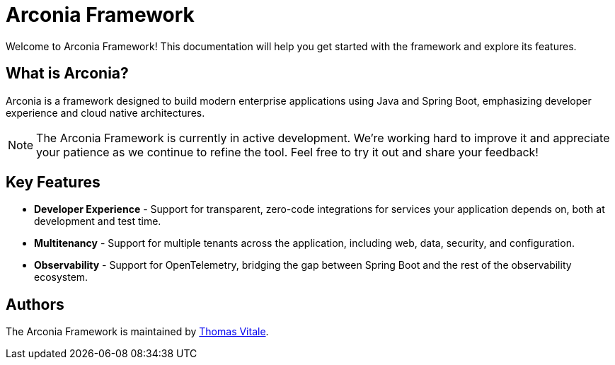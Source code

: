 = Arconia Framework
:description: Welcome to the documentation about the Arconia Framework for Java and Spring Boot applications.

[.hero]
Welcome to Arconia Framework! This documentation will help you get started with the framework and explore its features.

== What is Arconia?

Arconia is a framework designed to build modern enterprise applications using Java and Spring Boot, emphasizing developer experience and cloud native architectures.

NOTE: The Arconia Framework is currently in active development. We're working hard to improve it and appreciate your patience as we continue to refine the tool. Feel free to try it out and share your feedback!

== Key Features

* *Developer Experience* - Support for transparent, zero-code integrations for services your application depends on, both at development and test time.
* *Multitenancy* - Support for multiple tenants across the application, including web, data, security, and configuration.
* *Observability* - Support for OpenTelemetry, bridging the gap between Spring Boot and the rest of the observability ecosystem.

== Authors

The Arconia Framework is maintained by https://thomasvitale.com[Thomas Vitale].

